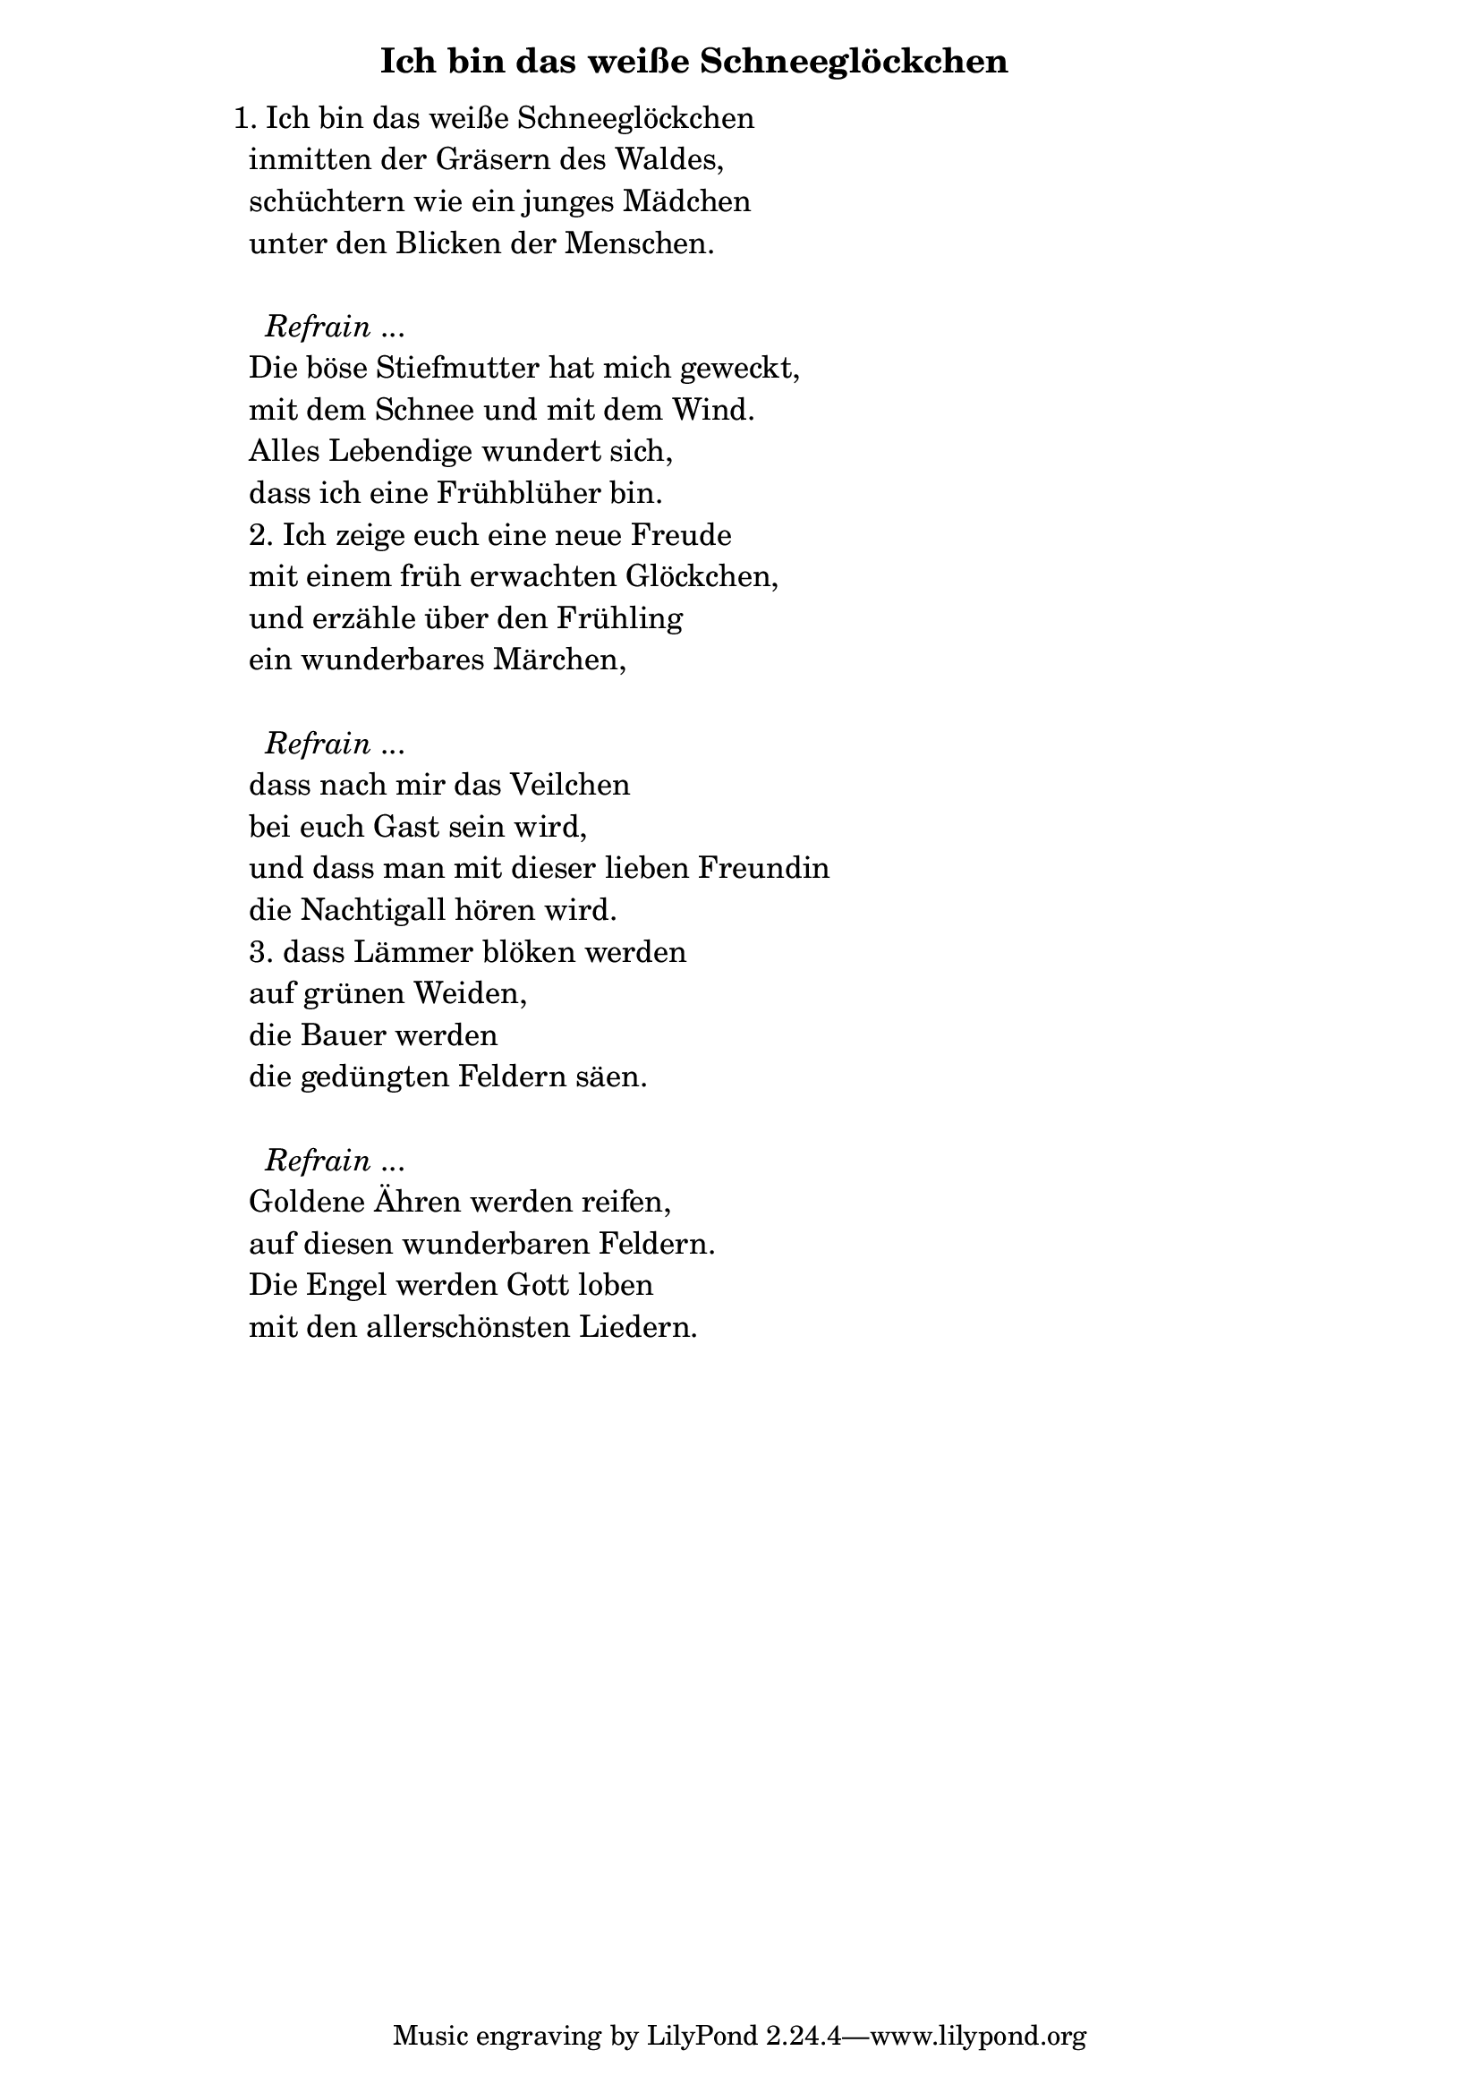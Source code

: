 \version "2.18.2"

%\markup {  \vspace #1.9 }

\markup {  \hspace #25   \huge\bold "Ich bin das weiße Schneeglöckchen"  }

\markup {
    \hspace #1
    \fontsize #+1 {
      
      \halign #-1.5 {
  
  
  
     
    \column {
     \line { " " }
     
     
     \line {1. Ich bin das weiße Schneeglöckchen}

  \line { " "inmitten der Gräsern des Waldes,}

  \line { " "schüchtern wie ein junges Mädchen }

  \line { " "unter den Blicken der Menschen. }
  \line { " " }

    \line { "   " \italic { Refrain } ... }
  \line { " "Die böse Stiefmutter hat mich geweckt, }

  \line { " "mit dem Schnee und mit dem Wind. }

  \line { " "Alles Lebendige wundert sich, }

  \line { " "dass ich eine Frühblüher bin.}

  \line { " "2. Ich zeige euch eine neue Freude}

  \line { " "mit einem früh erwachten Glöckchen,}

  \line { " "und erzähle über den Frühling}

  \line { " "ein wunderbares Märchen,}
  \line { " " }

    \line { "   " \italic { Refrain } ... }

  \line { " "dass nach mir das Veilchen}

  \line { " "bei euch Gast sein wird, }

  \line { " "und dass man mit dieser lieben Freundin}

  \line { " "die Nachtigall hören wird.}

  \line { " "3. dass Lämmer blöken werden}

  \line { " "auf grünen Weiden, }

  \line { " "die Bauer werden }

  \line { " "die gedüngten Feldern säen.}
  \line { " " }

    \line { "   " \italic { Refrain } ... }

  \line { " "Goldene Ähren werden reifen,}

  \line { " "auf diesen wunderbaren Feldern.} 

  \line { " "Die Engel werden Gott loben }

  \line { " "mit den allerschönsten Liedern.}
     
     
     
     
     
     
     
     
     
     
              }
       
    }    
    }
}
%}